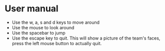 * User manual

- Use the w, a, s and d keys to move around
- Use the mouse to look around
- Use the spacebar to jump
- Use the escape key to quit. This will show a picture of the team's faces,
  press the left mouse button to actually quit.
